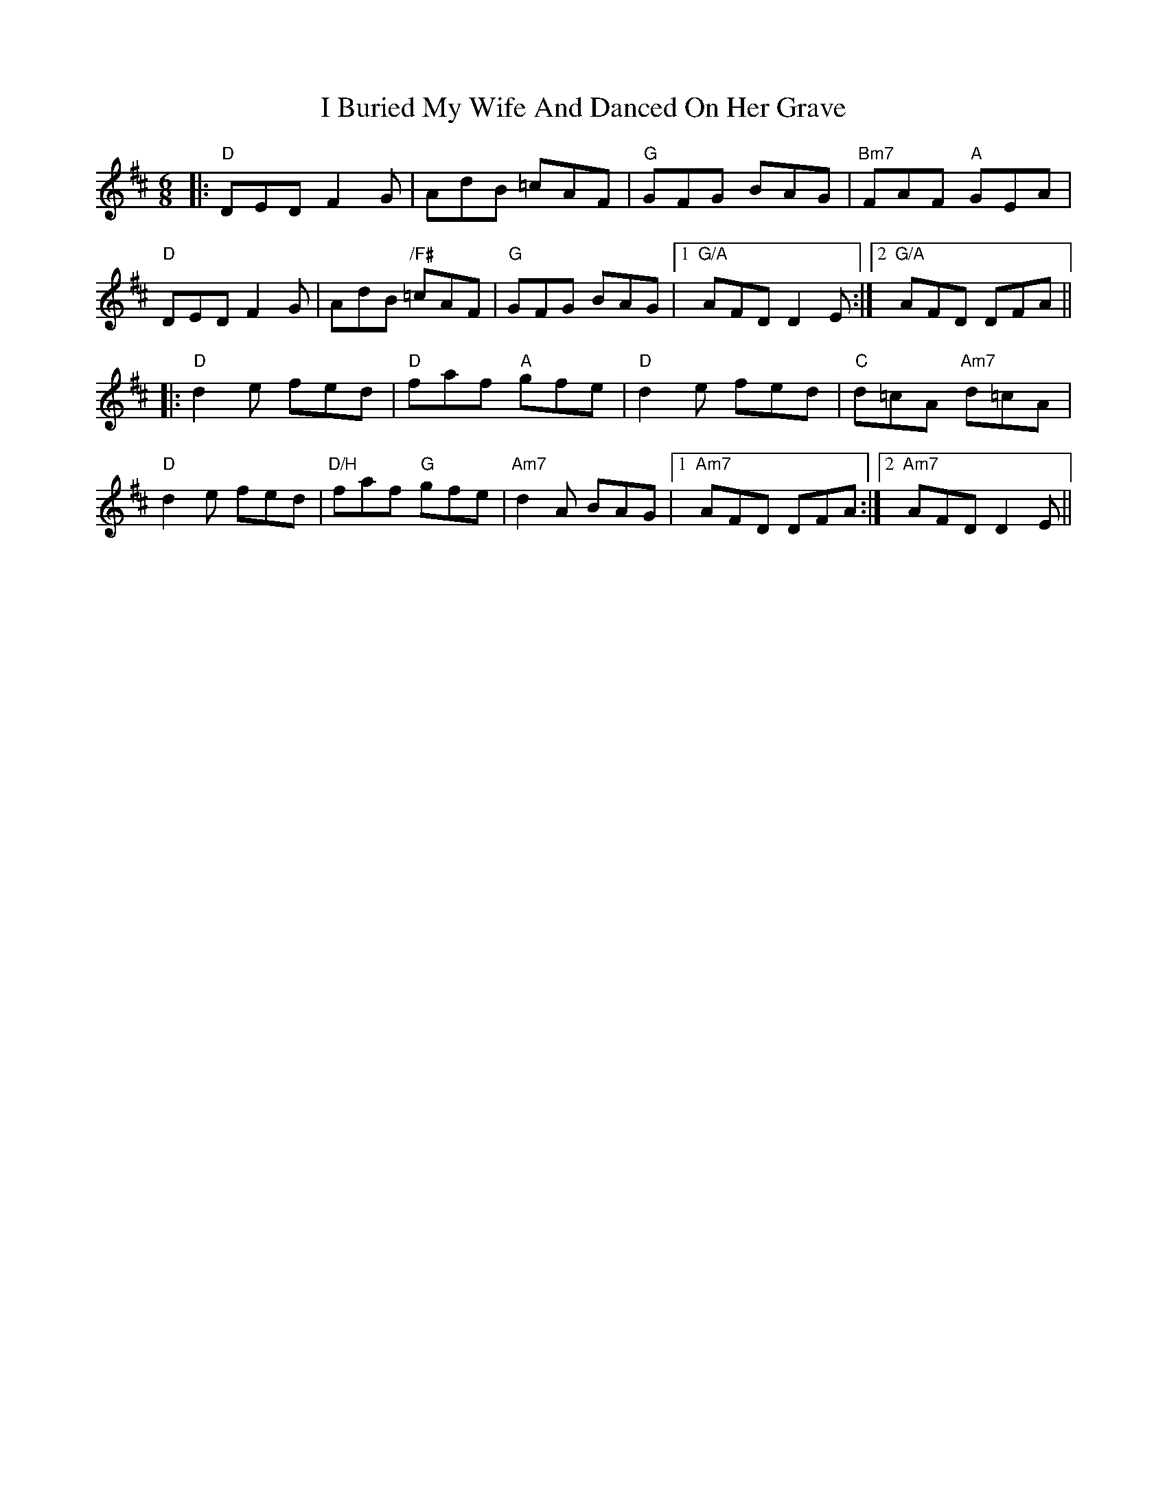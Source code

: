 X: 1
T: I Buried My Wife And Danced On Her Grave
R: jig
M: 6/8
L: 1/8
K: Dmaj
|: "D" DED F2G |       AdB       =cAF | "G"   GFG BAG |  "Bm7" FAF  "A"   GEA  |
   "D" DED F2G |       AdB "/F#" =cAF | "G"   GFG BAG |1 "G/A" AFD        D2E :|2 "G/A" AFD DFA ||
|: "D" d2e fed | "D"   faf "A"   gfe  | "D"   d2e fed |  "C"   d=cA "Am7" d=cA |
   "D" d2e fed | "D/H" faf "G"   gfe  | "Am7" d2A BAG |1 "Am7" AFD        DFA :|2 "Am7" AFD D2E ||
